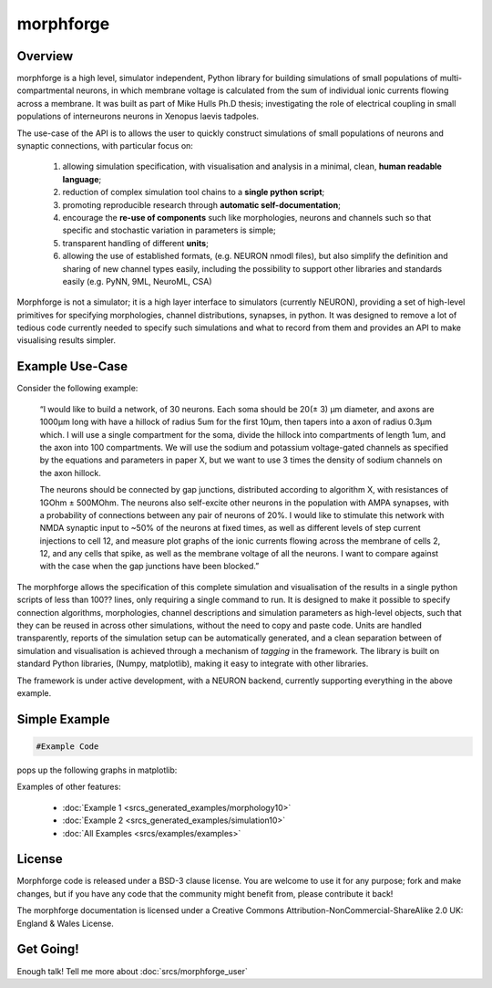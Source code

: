 

morphforge
==========

Overview
---------

morphforge is a high level, simulator independent, Python library for building simulations of small populations of multi-compartmental neurons, in which membrane voltage is calculated from the sum of individual ionic currents flowing across a membrane. It was built as part of Mike Hulls Ph.D thesis; investigating the role of electrical coupling in small populations of interneurons neurons in Xenopus laevis tadpoles.

The use-case of the API is to allows the user to quickly construct simulations of small populations of neurons and synaptic connections, with particular focus on:  

  1. allowing simulation specification, with visualisation and analysis in a minimal, clean, **human readable language**; 
  2. reduction of complex simulation tool chains to a **single python script**; 
  3. promoting reproducible research through **automatic self-documentation**; 
  4. encourage the **re-use of components** such like morphologies, neurons and channels such so that specific and stochastic variation in parameters is simple; 
  5. transparent handling of different **units**; 
  6. allowing the use of established formats, (e.g. NEURON nmodl files), but also simplify the definition and sharing of new channel types easily, including the possibility to support other libraries and standards easily (e.g. PyNN, 9ML, NeuroML, CSA) 


Morphforge is not a simulator; it is a high layer interface to simulators (currently NEURON), providing a set of high-level primitives for specifying morphologies, channel distributions, synapses, in python.  It was designed to remove a lot of tedious code currently needed to specify such simulations and what to record from them and provides an API to make visualising results simpler.



Example Use-Case
-----------------
Consider the following example:

	“I would like to build a network, of 30 neurons. Each soma should be 20(± 3) µm diameter, and axons are 1000µm long with have a hillock of radius 5um for the first 10µm, then tapers into a axon of radius 0.3µm which. I will use a single compartment for the soma, divide the hillock into compartments of length 1um, and the axon into 100 compartments. We will use the sodium and potassium voltage-gated channels as specified by the equations and parameters in paper X, but we want to use 3 times the density of sodium channels on the axon hillock.
	
	The neurons should be connected by gap junctions, distributed according to algorithm X, with resistances of 1GOhm ± 500MOhm. The neurons also self-excite other neurons in the population with AMPA  synapses, with a probability of connections between any pair of neurons of 20%. I would like to stimulate this network with NMDA synaptic input to ~50% of the neurons at fixed times, as well as different levels of step current injections to cell 12, and measure plot graphs of the ionic currents flowing across the membrane of cells 2, 12, and any cells that spike, as well as the membrane voltage of all the neurons. I want to compare against with the case when the gap junctions have been blocked.”

The morphforge allows the specification of this complete simulation and visualisation of the results in a single python scripts of less than 100?? lines, only requiring a single command to run. It is designed to make it possible to specify connection algorithms, morphologies, channel descriptions and simulation parameters as high-level objects, such that they can be reused in across other simulations, without the need to copy and paste code. Units are handled transparently, reports of the simulation setup can be automatically generated, and a clean separation between of simulation and visualisation is achieved through a mechanism of *tagging* in the framework. The library is built on standard Python libraries, (Numpy, matplotlib), making it easy to integrate with other libraries.

The framework is under active development, with a NEURON backend, currently supporting everything in the above example.		




Simple Example
-----------------

.. code-block:: python
 
	#Example Code


pops up the following graphs in matplotlib:


.. todo::
	
	Images




Examples of other features:

    * :doc:`Example 1 <srcs_generated_examples/morphology10>`
    * :doc:`Example 2 <srcs_generated_examples/simulation10>`
	
    * :doc:`All Examples <srcs/examples/examples>`


License
--------

Morphforge code is released under a BSD-3 clause license. You are welcome to use it for any purpose; fork and make changes, but
if you have any code that the community might benefit from, please contribute it back!

The morphforge documentation is licensed under a Creative Commons Attribution-NonCommercial-ShareAlike 2.0 UK: England & Wales License.






Get Going!
----------

Enough talk! Tell me more about :doc:`srcs/morphforge_user`



.. notoctree::
	:maxdepth: 0
	
	srcs/morphforge_user








